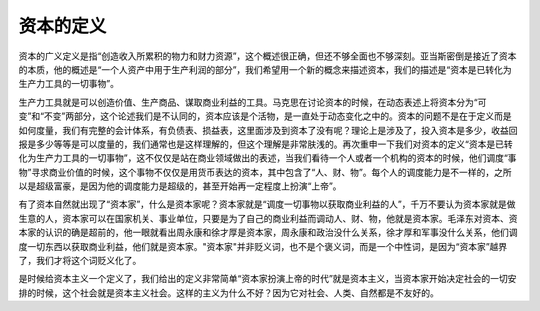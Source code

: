 资本的定义
============================================

资本的广义定义是指“创造收入所累积的物力和财力资源”，这个概述很正确，但还不够全面也不够深刻。亚当斯密倒是接近了资本的本质，他的概述是“一个人资产中用于生产利润的部分”，我们希望用一个新的概念来描述资本，我们的描述是“资本是已转化为生产力工具的一切事物”。

生产力工具就是可以创造价值、生产商品、谋取商业利益的工具。马克思在讨论资本的时候，在动态表述上将资本分为“可变”和“不变”两部分，这个论述我们是不认同的，资本应该是个活物，是一直处于动态变化之中的。资本的问题不是在于定义而是如何度量，我们有完整的会计体系，有负债表、损益表，这里面涉及到资本了没有呢？理论上是涉及了，投入资本是多少，收益回报是多少等等是可以度量的，我们通常也是这样理解的，但这个理解是非常肤浅的。再次重申一下我们对资本的定义“资本是已转化为生产力工具的一切事物”，这不仅仅是站在商业领域做出的表述，当我们看待一个人或者一个机构的资本的时候，他们调度“事物”寻求商业价值的时候，这个事物不仅仅是用货币表达的资本，其中包含了“人、财、物”。每个人的调度能力是不一样的，之所以是超级富豪，是因为他的调度能力是超级的，甚至开始再一定程度上扮演“上帝”。

有了资本自然就出现了“资本家”，什么是资本家呢？资本家就是“调度一切事物以获取商业利益的人”，千万不要认为资本家就是做生意的人，资本家可以在国家机关、事业单位，只要是为了自己的商业利益而调动人、财、物，他就是资本家。毛泽东对资本、资本家的认识的确是超前的，他一眼就看出周永康和徐才厚是资本家，周永康和政治没什么关系，徐才厚和军事没什么关系，他们调度一切东西以获取商业利益，他们就是资本家。"资本家"并非贬义词，也不是个褒义词，而是一个中性词，是因为“资本家”越界了，我们才将这个词贬义化了。

是时候给资本主义一个定义了，我们给出的定义非常简单“资本家扮演上帝的时代”就是资本主义，当资本家开始决定社会的一切安排的时候，这个社会就是资本主义社会。这样的主义为什么不好？因为它对社会、人类、自然都是不友好的。
